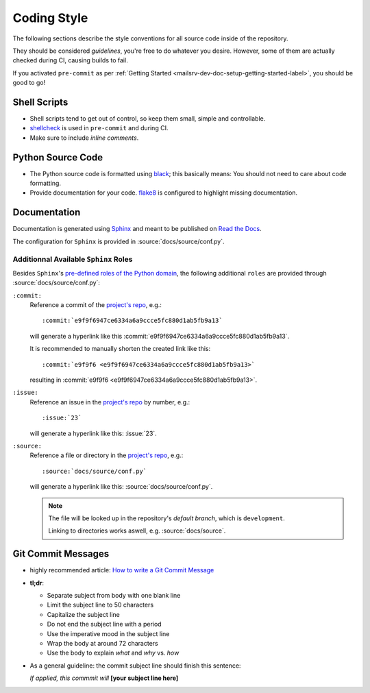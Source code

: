 ############
Coding Style
############

The following sections describe the style conventions for all source code
inside of the repository.

They should be considered *guidelines*, you're free to do whatever you desire.
However, some of them are actually checked during CI, causing builds to fail.

If you activated ``pre-commit`` as per
:ref:`Getting Started <mailsrv-dev-doc-setup-getting-started-label>`, you
should be good to go!


*************
Shell Scripts
*************

- Shell scripts tend to get out of control, so keep them small, simple and
  controllable.
- `shellcheck <https://github.com/koalaman/shellcheck>`_ is used in
  ``pre-commit`` and during CI.
- Make sure to include *inline comments*.


******************
Python Source Code
******************

- The Python source code is formatted using
  `black <https://github.com/psf/black>`_; this basically means: You should not
  need to care about code formatting.
- Provide documentation for your code.
  `flake8 <https://github.com/PyCQA/flake8>`_ is configured to highlight
  missing documentation.


*************
Documentation
*************

Documentation is generated using
`Sphinx <https://github.com/sphinx-doc/sphinx>`_ and meant to be published on
`Read the Docs <https://readthedocs.org/>`_.

The configuration for ``Sphinx`` is provided in :source:`docs/source/conf.py`.

Additionnal Available ``Sphinx`` Roles
======================================

Besides ``Sphinx``'s
`pre-defined roles of the Python domain <https://www.sphinx-doc.org/en/master/usage/restructuredtext/domains.html#python-roles>`_,
the following additional ``roles`` are provided through
:source:`docs/source/conf.py`:

``:commit:``
  Reference a commit of the
  `project's repo <https://github.com/Mischback/mailsrv>`_, e.g.::

    :commit:`e9f9f6947ce6334a6a9ccce5fc880d1ab5fb9a13`

  will generate a hyperlink like this
  :commit:`e9f9f6947ce6334a6a9ccce5fc880d1ab5fb9a13`.

  It is recommended to manually shorten the created link like this::

    :commit:`e9f9f6 <e9f9f6947ce6334a6a9ccce5fc880d1ab5fb9a13>`

  resulting in :commit:`e9f9f6 <e9f9f6947ce6334a6a9ccce5fc880d1ab5fb9a13>`.

``:issue:``
  Reference an issue in the
  `project's repo <https://github.com/Mischback/mailsrv>`_ by number,
  e.g.::

    :issue:`23`

  will generate a hyperlink like this: :issue:`23`.

``:source:``
  Reference a file or directory in the
  `project's repo <https://github.com/Mischback/mailsrv>`_, e.g.::

    :source:`docs/source/conf.py`

  will generate a hyperlink like this: :source:`docs/source/conf.py`.

  .. note::
    The file will be looked up in the repository's *default branch*, which is
    ``development``.

    Linking to directories works aswell, e.g. :source:`docs/source`.


*******************
Git Commit Messages
*******************

- highly recommended article:
  `How to write a Git Commit Message <https://cbea.ms/git-commit/>`_
- **tl;dr**:

  - Separate subject from body with one blank line
  - Limit the subject line to 50 characters
  - Capitalize the subject line
  - Do not end the subject line with a period
  - Use the imperative mood in the subject line
  - Wrap the body at around 72 characters
  - Use the body to explain *what* and *why* vs. *how*

- As a general guideline: the commit subject line should finish this sentence:

  | *If applied, this commmit will* **[your subject line here]**
